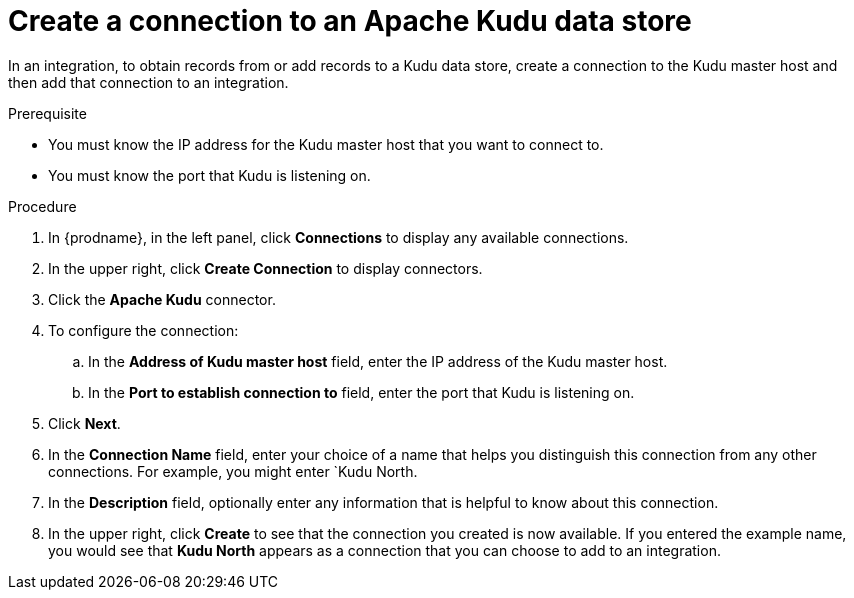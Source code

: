 // This module is included in the following assemblies:
// as_connecting-to-kudu.adoc

[id='create-kudu-connections_{context}']
= Create a connection to an Apache Kudu data store

In an integration, to obtain records from or add records to
a Kudu data store, create a connection to the Kudu master host
and then add that connection to an integration.

.Prerequisite

* You must know the IP address for the Kudu master host that you want
to connect to. 
* You must know the port that Kudu is listening on. 

.Procedure

. In {prodname}, in the left panel, click *Connections* to
display any available connections.
. In the upper right, click *Create Connection* to display
connectors.  
. Click the *Apache Kudu* connector.
. To configure the connection:
.. In the *Address of Kudu master host* field, enter the IP address 
of the Kudu master host.
.. In the *Port to establish connection to* field, enter the
port that Kudu is listening on. 

. Click *Next*.
. In the *Connection Name* field, enter your choice of a name that
helps you distinguish this connection from any other connections.
For example, you might enter `Kudu North.
. In the *Description* field, optionally enter any information that
is helpful to know about this connection. 
. In the upper right, click *Create* to see that the connection you 
created is now available. If you
entered the example name, you would 
see that *Kudu North* appears as a connection that you can 
choose to add to an integration. 
